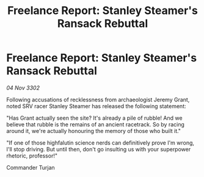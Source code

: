 :PROPERTIES:
:ID:       3bf596c0-61e6-435e-aba7-a40c13702230
:END:
#+title: Freelance Report: Stanley Steamer's Ransack Rebuttal
#+filetags: :galnet:

* Freelance Report: Stanley Steamer's Ransack Rebuttal

/04 Nov 3302/

Following accusations of recklessness from archaeologist Jeremy Grant, noted SRV racer Stanley Steamer has released the following statement:  

"Has Grant actually seen the site? It's already a pile of rubble! And we believe that rubble is the remains of an ancient racetrack. So by racing around it, we're actually honouring the memory of those who built it." 

"If one of those highfalutin science nerds can definitively prove I'm wrong, I'll stop driving. But until then, don't go insulting us with your superpower rhetoric, professor!" 

Commander Turjan

